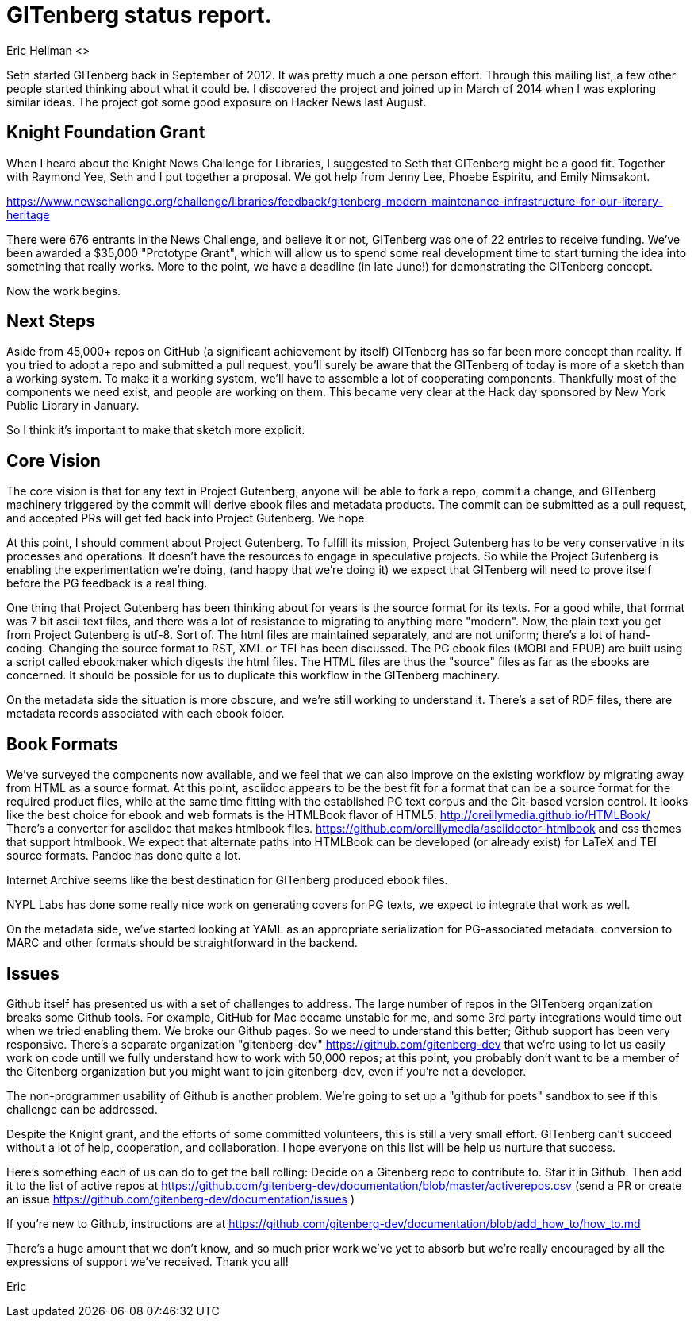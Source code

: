 = GITenberg status report.
Eric Hellman <>

Seth started GITenberg back in September of 2012. It was pretty much a one person effort. Through this mailing list, a few other people started thinking about what it could be. I discovered the project and joined up in March of 2014 when I was exploring similar ideas. The project got some good exposure on Hacker News last August.


== Knight Foundation Grant
When I heard about the Knight News Challenge for Libraries, I suggested to Seth that GITenberg might be a good fit. Together with Raymond Yee, Seth and I put together a proposal. We got help from Jenny Lee, Phoebe Espiritu, and Emily Nimsakont.

https://www.newschallenge.org/challenge/libraries/feedback/gitenberg-modern-maintenance-infrastructure-for-our-literary-heritage

There were 676 entrants in the News Challenge, and believe it or not, GITenberg was one of 22 entries to receive funding. We've been awarded a $35,000 "Prototype Grant", which will allow us to spend some real development time to start turning the idea into something that really works. More to the point, we have a deadline (in late June!) for demonstrating the GITenberg concept.

Now the work begins.

== Next Steps

Aside from 45,000+ repos on GitHub (a significant achievement by itself) GITenberg has so far been more concept than reality. If you tried to adopt a repo and submitted a pull request, you'll surely be aware that the GITenberg of today is more of a sketch than a working system. To make it a working system, we'll have to assemble a lot of cooperating components. Thankfully most of the components we need exist, and people are working on them. This became very clear at the Hack day sponsored by New York Public Library in January.

So I think it's important to make that sketch more explicit.

== Core Vision

The core vision is that for any text in Project Gutenberg, anyone will be able to fork a repo, commit a change, and GITenberg machinery triggered by the commit will derive ebook files and metadata products. The commit can be submitted as a pull request, and accepted PRs will get fed back into Project Gutenberg. We hope.

At this point, I should comment about Project Gutenberg. To fulfill its mission, Project Gutenberg has to be very conservative in its processes and operations. It doesn't have the resources to engage in speculative projects. So while the Project Gutenberg is enabling the experimentation we're doing, (and happy that we're doing it) we expect that GITenberg will need to prove itself before the PG feedback is a real thing.

One thing that Project Gutenberg has been thinking about for years is the source format for its texts. For a good while, that format was 7 bit ascii text files, and there was a lot of resistance to migrating to anything more "modern". Now, the plain text you get from Project Gutenberg is utf-8. Sort of. The html files are maintained separately, and are not uniform; there's a lot of hand-coding. Changing the source format to RST, XML or TEI has been discussed. The PG ebook files (MOBI and EPUB) are built using a script called ebookmaker which digests the html files. The HTML files are thus the "source" files as far as the ebooks are concerned. It should be possible for us to duplicate this workflow in the GITenberg machinery.

On the metadata side the situation is more obscure, and we're still working to understand it. There's a set of RDF files, there are metadata records associated with each ebook folder.


== Book Formats

We've surveyed the components now available, and we feel that we can also improve on the existing workflow by migrating away from HTML as a source format. At this point, asciidoc appears to be the best fit for a format that can be a source format for the required product files, while at the same time fitting with the established PG text corpus and the Git-based version control. It looks like the best choice for ebook and web formats is the HTMLBook flavor of HTML5. http://oreillymedia.github.io/HTMLBook/ There’s a converter for asciidoc that makes htmlbook files. https://github.com/oreillymedia/asciidoctor-htmlbook and css themes that support htmlbook. We expect that alternate paths into HTMLBook can be developed (or already exist) for LaTeX and TEI source formats. Pandoc has done quite a lot.

Internet Archive seems like the best destination for GITenberg produced ebook files.

NYPL Labs has done some really nice work on generating covers for PG texts, we expect to integrate that work as well.

On the metadata side, we've started looking at YAML as an appropriate serialization for PG-associated metadata. conversion to MARC and other formats should be straightforward in the backend.

== Issues

Github itself has presented us with a set of challenges to address. The large number of repos in the GITenberg organization breaks some Github tools. For example, GitHub for Mac became unstable for me, and some 3rd party integrations would time out when we tried enabling them. We broke our Github pages. So we need to understand this better; Github support has been very responsive. There's a separate organization "gitenberg-dev" https://github.com/gitenberg-dev that we're using to let us easily work on code untill we fully understand how to work with 50,000 repos; at this point, you probably don’t want to be a member of the Gitenberg organization but you might want to join gitenberg-dev, even if you’re not a developer.

The non-programmer usability of Github is another problem. We're going to set up a "github for poets" sandbox to see if this challenge can be addressed.

Despite the Knight grant, and the efforts of some committed volunteers, this is still a very small effort. GITenberg can't succeed without a lot of help, cooperation, and collaboration. I hope everyone on this list will be help us nurture that success.

Here’s something each of us can do to get the ball rolling: Decide on a Gitenberg repo to contribute to. Star it in Github. Then add it to the list of active repos at https://github.com/gitenberg-dev/documentation/blob/master/activerepos.csv
(send a PR or create an issue https://github.com/gitenberg-dev/documentation/issues )

If you’re new to Github, instructions are at https://github.com/gitenberg-dev/documentation/blob/add_how_to/how_to.md

There's a huge amount that we don't know,
and so much prior work we've yet to absorb but we're really encouraged by all the expressions of support we've received.
Thank you all!

Eric
